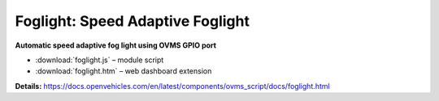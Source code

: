 =================================
Foglight: Speed Adaptive Foglight
=================================

**Automatic speed adaptive fog light using OVMS GPIO port**

- :download:`foglight.js` – module script
- :download:`foglight.htm` – web dashboard extension

**Details:**
https://docs.openvehicles.com/en/latest/components/ovms_script/docs/foglight.html
